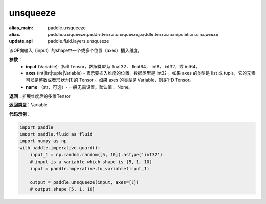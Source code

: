 .. _cn_api_paddle_tensor_unsqueeze
unsqueeze
-------------------------------

.. py:function:: paddle.tensor.unsqueeze(input, axes, name=None)

:alias_main: paddle.unsqueeze
:alias: paddle.unsqueeze,paddle.tensor.unsqueeze,paddle.tensor.manipulation.unsqueeze
:update_api: paddle.fluid.layers.unsqueeze



该OP向输入（input）的shape中一个或多个位置（axes）插入维度。

**参数**：
        - **input** (Variable)- 多维 Tensor，数据类型为 float32， float64， int8， int32，或 int64。
        - **axes** (int|list|tuple|Variable) - 表示要插入维度的位置。数据类型是 int32 。如果 axes 的类型是 list 或 tuple，它的元素可以是整数或者形状为[1]的 Tensor 。如果 axes 的类型是 Variable，则是1-D Tensor。
        - **name** （str，可选）- 一般无需设置。默认值： None。

**返回**：扩展维度后的多维Tensor

**返回类型**：Variable

**代码示例**：

.. code-block:: python

    import paddle
    import paddle.fluid as fluid
    import numpy as np
    with paddle.imperative.guard():
        input_1 = np.random.random([5, 10]).astype('int32')
        # input is a variable which shape is [5, 1, 10]
        input = paddle.imperative.to_variable(input_1)
    
        output = paddle.unsqueeze(input, axes=[1])
        # output.shape [5, 1, 10]

